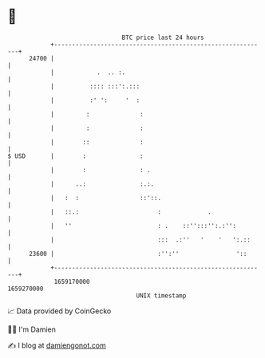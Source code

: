 * 👋

#+begin_example
                                   BTC price last 24 hours                    
               +------------------------------------------------------------+ 
         24700 |                                                            | 
               |            .  .. :.                                        | 
               |          :::: :::':.:::                                    | 
               |          :' ':     '  :                                    | 
               |         :              :                                   | 
               |         :              :                                   | 
               |        ::              :                                   | 
   $ USD       |        :               :                                   | 
               |        :               : .                                 | 
               |      ..:               :.:.                                | 
               |   :  :                 ::'::.                              | 
               |   ::.:                      :             .                | 
               |   ''                        : .    ::'':::'':.:'':         | 
               |                             :::  .:''   '    '   ':.::     | 
         23600 |                             :'':''                '::      | 
               +------------------------------------------------------------+ 
                1659170000                                        1659270000  
                                       UNIX timestamp                         
#+end_example
📈 Data provided by CoinGecko

🧑‍💻 I'm Damien

✍️ I blog at [[https://www.damiengonot.com][damiengonot.com]]

